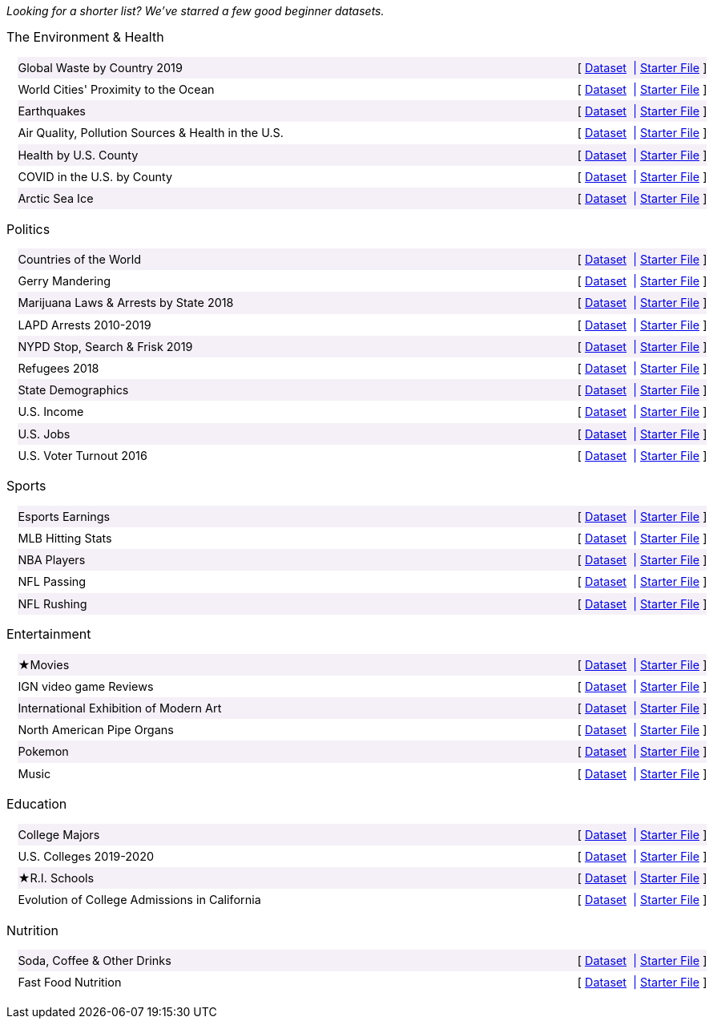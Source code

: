 ++++
<style>

/*
* Two Column Layout that spans page width, using DT and DD tags
* Every other row is shaded for readability
*/
.TwoColumnDD_DT dl {width: 100%; clear: both; overflow: hidden; padding-left: 1em;}
.TwoColumnDD_DT dl > * {padding: 0; margin: 0; float: left; width: 50%; clear: left; line-height:1.7rem;}
.TwoColumnDD_DT dd {float: right; text-align: right; clear: none;}
.TwoColumnDD_DT dd * {display: inline; }
.TwoColumnDD_DT dd::before {content: '['; }
.TwoColumnDD_DT dd::after  {content: ']'; }
.TwoColumnDD_DT dd a:first-child::after {
  content:            '  |';
  white-space:        pre-wrap;
  display:            inline-block;
 }
 .TwoColumnDD_DT dl > *:nth-of-type(odd){ background: #75328912;}

.TwoColumnDD_DT * { font-size: 0.9rem !important; font-weight: normal; }
.TwoColumnDD_DT strong {
  font-size: 1rem !important;
  font-weight: normal;
}
</style>
++++
_Looking for a shorter list? We've starred a few good beginner datasets._

[.TwoColumnDD_DT]
--
*The Environment & Health*

Global Waste by Country 2019::
  link:https://docs.google.com/spreadsheets/d/1TOzs9GqIJIF9P6LVsGnt3Q6rueG43CYKQMoJrigJy-c/[Dataset, window="_blank"]
  link:https://code.pyret.org/editor#share=1KazKZ8hQX4XIvPGrZUs19wVQpiNt_ujH&v=6788e10[Starter File, window="_blank"]
World Cities' Proximity to the Ocean::
  link:https://docs.google.com/spreadsheets/d/166F2V0uPtAIiU4BkITu8pDmU2hnPIWJaM3yDoOHyon0/[Dataset, window="_blank"]
  link:https://code.pyret.org/editor#share=1TEzngZkXM8KF_QhfkoRhJEzjl8bbJ0GC&v=6788e10[Starter File, window="_blank"]
Earthquakes::
  link:https://docs.google.com/spreadsheets/d/1ffJpn6BlAzN51XFd9nZ_CcTUmNqkp1DoNMOcn3ebcIk/[Dataset, window="_blank"]
  link:https://code.pyret.org/editor#share=1bJD0Cl4t4HjXslkF-n6y6fYoUdj19zTy&v=6788e10[Starter File, window="_blank"]
Air Quality, Pollution Sources & Health in the U.S.::
  link:https://docs.google.com/spreadsheets/d/1IWfFqS3Lrpj43rH1BwXeUmNm452rlU9_n07bWpxpv9U/[Dataset, window="_blank"]
  link:https://code.pyret.org/editor#share=1Q053UONH2ZPw-ukipW_fXT3wVJu-Ichx&v=6788e10[Starter File, window="_blank"]
Health by U.S. County::
  link:https://docs.google.com/spreadsheets/d/1iMsqeVJz0h28mk79N6rlkcU1BWqaeKDGF6APh4L9sdM/[Dataset, window="_blank"]
  link:https://code.pyret.org/editor#share=1goLIL79pzjcuS3JuFgeTF73MvY_wPx3B&v=6788e10[Starter File, window="_blank"]
COVID in the U.S. by County::
  link:https://docs.google.com/spreadsheets/d/12RKQIJEKl6768IjgccSokrg1sWXOEAHDoP71x4c1294/[Dataset, window="_blank"]
  link:https://code.pyret.org/editor#share=1t07HbDnN9NruvWX9_6rRUxMqYbcKe5oR&v=6788e10[Starter File, window="_blank"]
Arctic Sea Ice::
  link:https://docs.google.com/spreadsheets/d/1gg8qh72MrW-GZ5_vB8scCYlgDRGfGMAqv_9Sofsf9gs/[Dataset, window="_blank"]
  link:https://code.pyret.org/editor#share=19_l81e1jBjwuLjaVVh8gZZtB9K24ioR8&v=6788e10[Starter File, window="_blank"]
--

[.TwoColumnDD_DT]
--
*Politics*

Countries of the World::
  link:https://docs.google.com/spreadsheets/d/19VoYxPw0tmuSViN1qFIkyUoepjNSRsuQCe0TZZDmrZs[Dataset, window="_blank"]
  link:https://code.pyret.org/editor#share=1StX6mmWMYPQOpH8ab1WiAlvPYeMlMEAD&v=6788e10[Starter File, window="_blank"]
Gerry Mandering::
  link:https://docs.google.com/spreadsheets/d/1L7hf0llI8dl8okVuat2fa1K4lqD5O301IFPi81vG7fc/[Dataset, window="_blank"]
  link:https://code.pyret.org/editor#share=14L2FDUqXQuBQuclOkFjPtWwcYHDaNLij&v=6788e10[Starter File, window="_blank"]
Marijuana Laws & Arrests by State 2018::
  link:https://docs.google.com/spreadsheets/d/1TB0Lj88IH1bdAAKAxwsFMW-x-B-JtnLate4ArmSWDzk/[Dataset, window="_blank"]
  link:https://code.pyret.org/editor#share=1W6DWQ1V0Md-HF6gSLbOdo-5oqNFmJEJn&v=6788e10[Starter File, window="_blank"]
LAPD Arrests 2010-2019::
  link:https://docs.google.com/spreadsheets/d/1FqfDZAFdK7ZwegotvkTRgRfo30N2S3IqhDb1-WTwOjE/edit?usp=sharing[Dataset, window="_blank"]
  link:https://code.pyret.org/editor#share=1MunuROtXkaHU5BRm3W29hRH6Dg3JK2HD&v=6788e10[Starter File, window="_blank"]
NYPD Stop, Search & Frisk 2019::
  link:https://docs.google.com/spreadsheets/d/1XrJPOeIJCavRjP1nHbWYKcGo79dO-x_XidLplJabGko/[Dataset, window="_blank"]
  link:https://code.pyret.org/editor#share=1MunuROtXkaHU5BRm3W29hRH6Dg3JK2HD&v=6788e10[Starter File, window="_blank"]
Refugees 2018::
  link:https://docs.google.com/spreadsheets/d/1mDSr7CcpSO4aL-iV2oEfYLecssvis2Je6hN3vsomYuc/[Dataset, window="_blank"]
  link:https://code.pyret.org/editor#share=17ztmud-3pVeZm-OcxAyzoRYmGnAkoEsD&v=6788e10[Starter File, window="_blank"]
State Demographics::
  link:https://docs.google.com/spreadsheets/d/14fRmjAiCqGNI5Zr5kGSDjMavln7ILqhSX3N3zGd8CAU[Dataset, window="_blank"]
  link:https://code.pyret.org/editor#share=1_bWyvw075AbS8ZXXdwpPw5J7t6U9ML-g&v=6788e10[Starter File, window="_blank"]
U.S. Income::
  link:https://docs.google.com/spreadsheets/d/1cIxBSQebGejWK7S_Iy6cDFSIpD-60x8oG7IvrfCtHbw[Dataset, window="_blank"]
  link:https://code.pyret.org/editor#share=1V_6wCSXN1Mb-L5Ts0xz0MwC4BzoXvzsY&v=6788e10[Starter File, window="_blank"]
U.S. Jobs::
  link:https://docs.google.com/spreadsheets/d/1fAzyoVgtSMl9ja-JMpou_Y5RRyoTOPh2umR_mkJYQyU/[Dataset, window="_blank"]
  link:https://code.pyret.org/editor#share=1b_Yt04yYsUB4TkFY2zfOZKYCM16T7nzU&v=6788e10[Starter File, window="_blank"]
U.S. Voter Turnout 2016::
  link:https://docs.google.com/spreadsheets/d/1uhnZVz9OFsnI8rNpdIiw5ZcxnstaKMAE8BQ285KZxfQ/[Dataset, window="_blank"]
  link:https://code.pyret.org/editor#share=1_4c59xjJKPnOBkD257PcVGRrWedSozYW&v=6788e10[Starter File, window="_blank"]
--

[.TwoColumnDD_DT]
--
*Sports*

Esports Earnings::
  link:https://docs.google.com/spreadsheets/d/1SqK3BP-RKrN9adFQz2XvZUMHCAPsm530XT1hC96L6w0/[Dataset, window="_blank"]
  link:https://code.pyret.org/editor#share=1_4c59xjJKPnOBkD257PcVGRrWedSozYW&v=6788e10[Starter File, window="_blank"]
MLB Hitting Stats::
  link:https://docs.google.com/spreadsheets/d/1svCf5aGzV6wdrJBdA30ZGgIxm2jNgLOs72MoukacpBE/[Dataset, window="_blank"]
  link:https://code.pyret.org/editor#share=1T-0vjJK0BFiwClI-O6hvUCMCAd5CAl9X&v=5f98106[Starter File, window="_blank"]
NBA Players::
  link:https://docs.google.com/spreadsheets/d/1NQbLNeV5ezuAJnLNirVOb9ls8Firk4YXLzksG5RaUgA/[Dataset, window="_blank"]
  link:https://code.pyret.org/editor#share=1oIyXJKONRVIzvsQM4C7j_8dNtZH0A9dt&v=6788e10[Starter File, window="_blank"]
NFL Passing::
  link:https://docs.google.com/spreadsheets/d/1tpHZdUZQ0Fzuy1G1qqPPoKS0p6PkG3hb_P_013kcVIo/[Dataset, window="_blank"]
  link:https://code.pyret.org/editor#share=1g_CRyNroiUZlCUgsCjTV_wFq9MowKwab&v=1904b2c[Starter File, window="_blank"]
NFL Rushing::
  link:https://docs.google.com/spreadsheets/d/1o8d0k46L8mkIIIpgYHXtMLxDzjXE6l1epN5tWLHyG6o/[Dataset, window="_blank"]
  link:https://code.pyret.org/editor#share=1IJAjOHEutLq40OBT788uv-RsWypQ_CHb&v=1904b2c[Starter File, window="_blank"]
--

[.TwoColumnDD_DT]
--
*Entertainment*

★Movies::
  link:https://docs.google.com/spreadsheets/d/1p2T_pHKQYubV5h4RC9CFH0W_z6ZMl_sBpGxhyKxglZo/[Dataset, window="_blank"]
  link:https://code.pyret.org/editor#share=1CUza8tsxDscC1YUgp3FPM-52nAkLzaPy&v=5f98106[Starter File, window="_blank"]
IGN video game Reviews::
  link:https://docs.google.com/spreadsheets/d/1Ss221kjz2WJUsTlxK7TcnsXLPoSbnfUKv-JP8gCiGRw[Dataset, window="_blank"]
  link:https://code.pyret.org/editor#share=1oZTRU_i34MHv7xXPvPUbCAWq_8U0LWk6&v=6788e10[Starter File, window="_blank"]
International Exhibition of Modern Art::
  link:https://docs.google.com/spreadsheets/d/108ZnfCy3V2WkpSmjYpane6gmogM3EtBLL1sD-9h0Acc/[Dataset, window="_blank"]
  link:https://code.pyret.org/editor#share=1vqfNqaE6IpC3TA11kT-MQZxX_n7fTKCe&v=6788e10[Starter File, window="_blank"]
North American Pipe Organs::
  link:https://docs.google.com/spreadsheets/d/1IlR9rvo4gQzcynhj4rjf_6mm2gwt5bl34j-__PgL7L0/[Dataset, window="_blank"]
  link:https://code.pyret.org/editor#share=1VHihEKm-p5U3jlB2a9FtvGXBWuo5FCyy&v=6788e10[Starter File, window="_blank"]
Pokemon::
  link:https://docs.google.com/spreadsheets/d/1S8jf4Qf94TJKGLCcTA-Fqn4YXE7dGf_PIxv5MUeUPVo/edit?usp=sharing[Dataset, window="_blank"]
  link:https://code.pyret.org/editor#share=1QZXjo9IGbHAh-UX-VVgyfrXpdvioQnv3&v=1904b2c[Starter File, window="_blank"]
Music::
  link:https://docs.google.com/spreadsheets/d/13OFoNwVJZiKr1fWjKO912lr2RXxUiCakNJmeZT4JzHE/edit?usp=sharing[Dataset, window="_blank"]
  link:https://code.pyret.org/editor#share=1QcHM_sXxR6r9lGDvR41MDb5PTp_A4vYE&v=6788e10[Starter File, window="_blank"]
--

[.TwoColumnDD_DT]
--
*Education*

College Majors::
  link:https://docs.google.com/spreadsheets/d/1wIpbDIBQMjAwaLGNK-e5snmzui0DuWFdrkoSNVv9m5c/[Dataset, window="_blank"]
  link:https://code.pyret.org/editor#share=16AVqy-aSJLDGtf7-0IMctjsGuudprYda&v=6788e10[Starter File, window="_blank"]
U.S. Colleges 2019-2020::
  link:https://docs.google.com/spreadsheets/d/1_gUN2vm1q3ifckJhah6TKllJuDwsnWcMTwJUcp2SaxA/edit[Dataset, window="_blank"]
  link:https://code.pyret.org/editor#share=11dmSzZcjB1B_uZwvro9dC1o3VFU75EJf&v=6788e10[Starter File, window="_blank"]
★R.I. Schools::
  link:https://docs.google.com/spreadsheets/d/1XeeyAuF_mtpeCw2HVCKjvwW1rreNvztoQ3WeBlEaDl0/[Dataset, window="_blank"]
  link:https://code.pyret.org/editor#share=1jifBfMXZUMal8UAZI7Fq2WR-jwooxDjB&v=6788e10[Starter File, window="_blank"]
Evolution of College Admissions in California::
  link:https://docs.google.com/spreadsheets/d/16U0kPYf8u-bPWOkF805zGRAYpSnCWbMHFTpWxPvXh7Q/[Dataset, window="_blank"]
  link:https://code.pyret.org/editor#share=1Y9xYNib82QNIGW2Pi30aaBk6RZZ9fYgB&v=6788e10[Starter File, window="_blank"]
--

[.TwoColumnDD_DT]
--
*Nutrition*

Soda, Coffee & Other Drinks::
  link:https://docs.google.com/spreadsheets/d/1QcPosMRFMrgayav6W3SfRjdtCn5oF_CSvoJPMmA2fJM/[Dataset, window="_blank"]
  link:https://code.pyret.org/editor#share=11p7Wd9skDeijVnL-9tdKZoRz0mG-hVqm&v=6788e10[Starter File, window="_blank"]
Fast Food Nutrition::
  link:https://docs.google.com/spreadsheets/d/12yhGT-p1yMXXig27pvMEkC_E5a3tLRlXA1sXopHgwzI/[Dataset, window="_blank"]
  link:https://code.pyret.org/editor#share=1j8NR1B22B_l1ocDSsAota7ZyO-HHciBV&v=6788e10[Starter File, window="_blank"]
--
